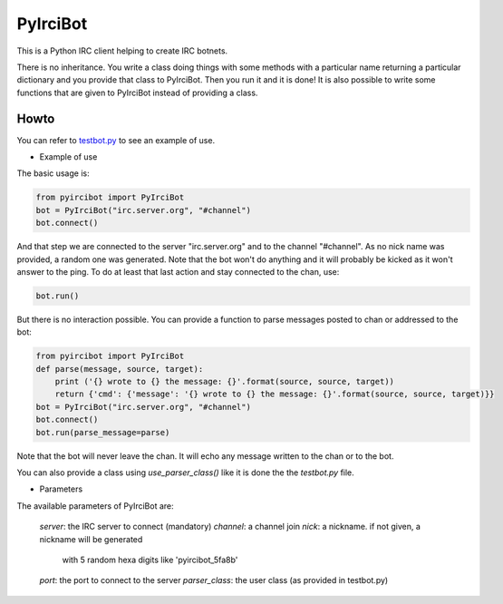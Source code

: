 PyIrciBot
=========

This is a Python IRC client helping to create IRC botnets.

There is no inheritance. You write a class doing things with some methods with a particular name returning a particular dictionary and you provide that class to PyIrciBot.
Then you run it and it is done!
It is also possible to write some functions that are given to PyIrciBot instead of providing a class.

Howto
-----

You can refer to `testbot.py <https://github.com/dadadel/pyircibot/blob/master/testbot.py>`_ to see an example of use.

- Example of use

The basic usage is:

.. code-block:: python

    from pyircibot import PyIrciBot
    bot = PyIrciBot("irc.server.org", "#channel")
    bot.connect()

And that step we are connected to the server "irc.server.org" and to the channel "#channel".
As no nick name was provided, a random one was generated.
Note that the bot won't do anything and it will probably be kicked as it won't
answer to the ping. To do at least that last action and stay connected to the
chan, use:

.. code-block:: python

    bot.run()

But there is no interaction possible. You can provide a function to parse
messages posted to chan or addressed to the bot:

.. code-block:: python

    from pyircibot import PyIrciBot
    def parse(message, source, target):
        print ('{} wrote to {} the message: {}'.format(source, source, target))
        return {'cmd': {'message': '{} wrote to {} the message: {}'.format(source, source, target)}}
    bot = PyIrciBot("irc.server.org", "#channel")
    bot.connect()
    bot.run(parse_message=parse)

Note that the bot will never leave the chan. It will echo any message written to
the chan or to the bot.

You can also provide a class using `use_parser_class()` like it is done the the *testbot.py* file.

- Parameters

The available parameters of PyIrciBot are:

    `server`: the IRC server to connect (mandatory)
    `channel`: a channel join
    `nick`: a nickname. if not given, a nickname will be generated
            with 5 random hexa digits like 'pyircibot_5fa8b'
    `port`: the port to connect to the server
    `parser_class`: the user class (as provided in testbot.py)

